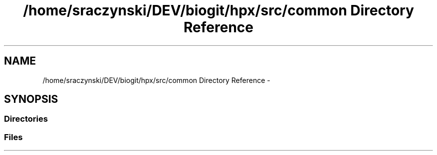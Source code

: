 .TH "/home/sraczynski/DEV/biogit/hpx/src/common Directory Reference" 3 "Tue Feb 27 2018" "esc" \" -*- nroff -*-
.ad l
.nh
.SH NAME
/home/sraczynski/DEV/biogit/hpx/src/common Directory Reference \- 
.SH SYNOPSIS
.br
.PP
.SS "Directories"

.in +1c
.in -1c
.SS "Files"

.in +1c
.in -1c
